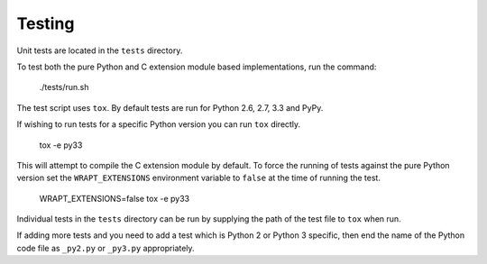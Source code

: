 Testing
-------

Unit tests are located in the ``tests`` directory.

To test both the pure Python and C extension module based implementations,
run the command:

    ./tests/run.sh

The test script uses ``tox``. By default tests are run for Python 2.6, 2.7,
3.3 and PyPy.

If wishing to run tests for a specific Python version you can run ``tox``
directly.

    tox -e py33

This will attempt to compile the C extension module by default. To force
the running of tests against the pure Python version set the
``WRAPT_EXTENSIONS`` environment variable to ``false`` at the time of
running the test.

    WRAPT_EXTENSIONS=false tox -e py33

Individual tests in the ``tests`` directory can be run by supplying the
path of the test file to ``tox`` when run.

If adding more tests and you need to add a test which is Python 2 or
Python 3 specific, then end the name of the Python code file as
``_py2.py`` or ``_py3.py`` appropriately.
